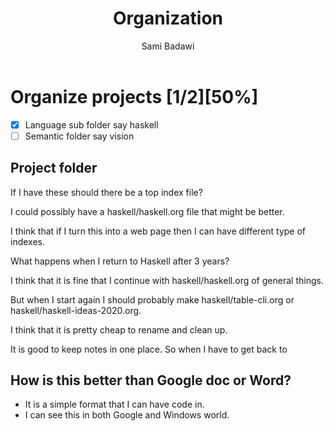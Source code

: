 #+OPTIONS: ^:nil
#+author: Sami Badawi
#+title: Organization
#+description: Idea of how to organize this org mode

* Organize projects [1/2][50%]

 - [X] Language sub folder say haskell
 - [ ] Semantic folder say vision



** Project folder 

If I have these should there be a top index file?

I could possibly have a haskell/haskell.org file that might be better.

I think that if I turn this into a web page then I can have different type of indexes.

What happens when I return to Haskell after 3 years?

I think that it is fine that I continue with haskell/haskell.org of general things.

But when I start again I should probably make haskell/table-cli.org or haskell/haskell-ideas-2020.org.

I think that it is pretty cheap to rename and clean up.

It is good to keep notes in one place.
So when I have to get back to 

** How is this better than Google doc or Word?

 - It is a simple format that I can have code in.
 - I can see this in both Google and Windows world.


